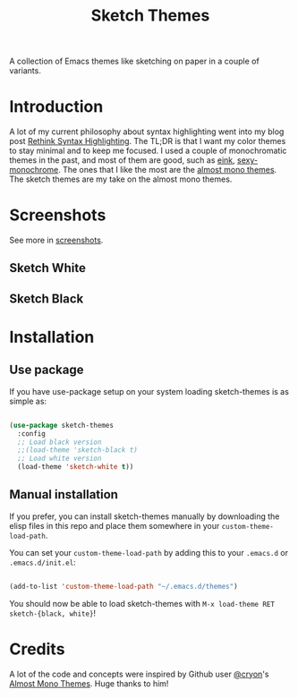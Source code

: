 #+TITLE:Sketch Themes

A collection of Emacs themes like sketching on paper in a couple of variants.

* Introduction
A lot of my current philosophy about syntax highlighting went into my blog post
[[https://dawranliou.com/blog/rethink-syntax-highlighting/][Rethink Syntax Highlighting]]. The TL;DR is that I want my color themes to stay
minimal and to keep me focused. I used a couple of monochromatic themes in the
past, and most of them are good, such as [[https://github.com/maio/eink-emacs][eink]], [[https://github.com/voloyev/sexy-monochrome-theme][sexy-monochrome]]. The ones that I
like the most are the [[https://github.com/cryon/almost-mono-themes][almost mono themes]]. The sketch themes are my take on the
almost mono themes.

* Screenshots
See more in [[file:screenshots/README.org][screenshots]].

** Sketch White
[[file:screenshots/white-prog.png]]
** Sketch Black
[[file:screenshots/black-prog.png]]
* Installation
** Use package
If you have use-package setup on your system loading sketch-themes is as
simple as:

#+begin_src emacs-lisp

  (use-package sketch-themes
    :config
    ;; Load black version
    ;;(load-theme 'sketch-black t)
    ;; Load white version
    (load-theme 'sketch-white t))

#+end_src

** Manual installation
If you prefer, you can install sketch-themes manually by downloading the
elisp files in this repo and place them somewhere in your
=custom-theme-load-path=.

You can set your =custom-theme-load-path= by adding this to your =.emacs.d= or
=.emacs.d/init.el=:

#+begin_src emacs-lisp

  (add-to-list 'custom-theme-load-path "~/.emacs.d/themes")

#+end_src

You should now be able to load sketch-themes with ~M-x load-theme RET
sketch-{black, white}~!

* Credits
A lot of the code and concepts were inspired by Github user [[https://github.com/cryon][@cryon]]'s [[https://github.com/cryon/almost-mono-themes][Almost Mono
Themes]]. Huge thanks to him!
